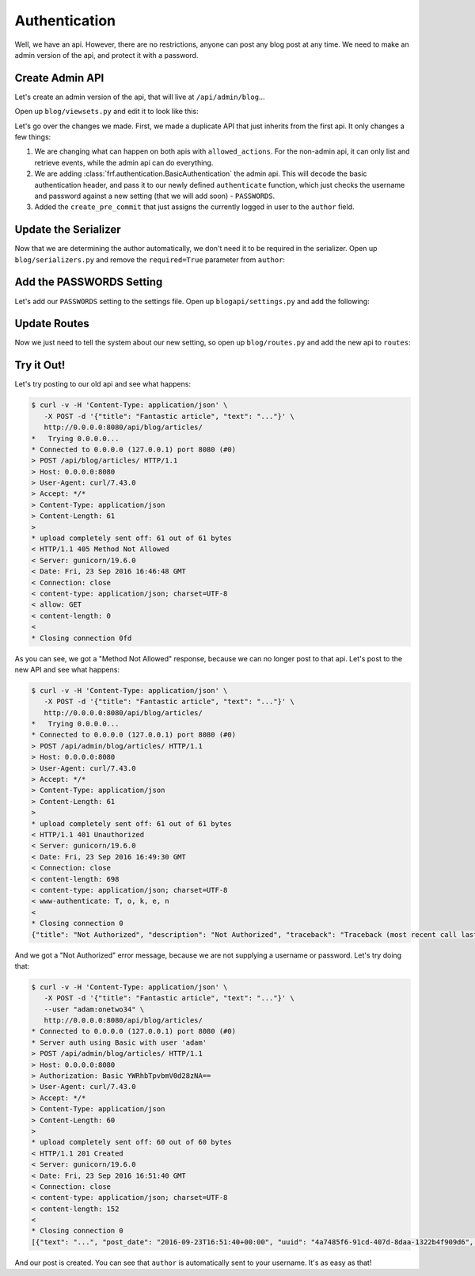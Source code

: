 Authentication
==============

Well, we have an api.  However, there are no restrictions, anyone can post any
blog post at any time.  We need to make an admin version of the api, and protect
it with a password.


Create Admin API
----------------

Let's create an admin version of the api, that will live at
``/api/admin/blog``...

Open up ``blog/viewsets.py`` and edit it to look like this:

.. code-block:: python
   :caption: viewsets.py


    from frf import viewsets
    from frf.authentication import BasicAuthentication

    from blog import models, serializers

    from blogapi import conf


    def authorize(username, password):
        check_password = conf.get('PASSWORDS', {}).get(username)

        if not password or check_password != password:
            return None

        return username


    class ArticleViewSet(viewsets.ModelViewSet):
        serializer = serializers.ArticleSerializer()
        allowed_actions = ('list', 'retrieve')

        def get_qs(self, req, **kwargs):
            return models.Article.query.order_by(
                models.Article.post_date.desc())


    class AdminArticleViewSet(ArticleViewSet):
        allowed_actions = ('list', 'retrieve', 'update', 'create', 'delete')
        authentication = (BasicAuthentication(authorize), )

        def create_pre_commit(self, req, obj, **kwargs):
            obj.author = req.context.get('user', 'unknown')


Let's go over the changes we made.  First, we made a duplicate API that just
inherits from the first api.  It only changes a few things:

1.  We are changing what can happen on both apis with ``allowed_actions``.  For
    the non-admin api, it can only list and retrieve events, while the admin api
    can do everything.
2.  We are adding :class:`frf.authentication.BasicAuthentication` the admin api.
    This will decode the basic authentication header, and pass it to our newly
    defined ``authenticate`` function, which just checks the username and
    password against a new setting (that we will add soon) - ``PASSWORDS``.
3.  Added the ``create_pre_commit`` that just assigns the currently logged in
    user to the ``author`` field.


Update the Serializer
---------------------

Now that we are determining the author automatically, we don't need it to be
required in the serializer.  Open up ``blog/serializers.py`` and remove the
``required=True`` parameter from ``author``:

.. code-block:: python
   :caption: serializers.py
   :emphasize-lines: 8

    from frf import serializers

    from blog import models


    class ArticleSerializer(serializers.ModelSerializer):
        uuid = serializers.UUIDField(read_only=True)
        author = serializers.StringField()  # change this field
        post_date = serializers.ISODateTimeField()
        title = serializers.StringField(required=True)
        text = serializers.StringField(required=True)

        class Meta:
            model = models.Article


Add the PASSWORDS Setting
-------------------------

Let's add our ``PASSWORDS`` setting to the settings file.  Open up
``blogapi/settings.py`` and add the following:

.. code-block:: python
   :caption: settings.py

    #: Admin passwords
    PASSWORDS = {
        'adam': 'onetwo34',
    }

Update Routes
--------------

Now we just need to tell the system about our new setting, so open up
``blog/routes.py`` and add the new api to ``routes``:

.. code-block:: python
   :caption: routes.py

    from blog import viewsets

    article_viewset = viewsets.ArticleViewSet()
    admin_article_viewset = viewsets.AdminArticleViewSet()

    routes = [
        ('/blog/articles/', article_viewset),
        ('/blog/articles/{uuid}/', article_viewset),
        ('/admin/blog/articles/', admin_article_viewset),
        ('/admin/blog/articles/{uuid}/', admin_article_viewset),
        ]

Try it Out!
-----------

Let's try posting to our old api and see what happens:

.. code-block:: text

    $ curl -v -H 'Content-Type: application/json' \
       -X POST -d '{"title": "Fantastic article", "text": "..."}' \
       http://0.0.0.0:8080/api/blog/articles/
    *   Trying 0.0.0.0...
    * Connected to 0.0.0.0 (127.0.0.1) port 8080 (#0)
    > POST /api/blog/articles/ HTTP/1.1
    > Host: 0.0.0.0:8080
    > User-Agent: curl/7.43.0
    > Accept: */*
    > Content-Type: application/json
    > Content-Length: 61
    >
    * upload completely sent off: 61 out of 61 bytes
    < HTTP/1.1 405 Method Not Allowed
    < Server: gunicorn/19.6.0
    < Date: Fri, 23 Sep 2016 16:46:48 GMT
    < Connection: close
    < content-type: application/json; charset=UTF-8
    < allow: GET
    < content-length: 0
    <
    * Closing connection 0fd

As you can see, we got a "Method Not Allowed" response, because we can no longer
post to that api.  Let's post to the new API and see what happens:

.. code-block:: text

    $ curl -v -H 'Content-Type: application/json' \
       -X POST -d '{"title": "Fantastic article", "text": "..."}' \
       http://0.0.0.0:8080/api/blog/articles/
    *   Trying 0.0.0.0...
    * Connected to 0.0.0.0 (127.0.0.1) port 8080 (#0)
    > POST /api/admin/blog/articles/ HTTP/1.1
    > Host: 0.0.0.0:8080
    > User-Agent: curl/7.43.0
    > Accept: */*
    > Content-Type: application/json
    > Content-Length: 61
    >
    * upload completely sent off: 61 out of 61 bytes
    < HTTP/1.1 401 Unauthorized
    < Server: gunicorn/19.6.0
    < Date: Fri, 23 Sep 2016 16:49:30 GMT
    < Connection: close
    < content-length: 698
    < content-type: application/json; charset=UTF-8
    < www-authenticate: T, o, k, e, n
    <
    * Closing connection 0
    {"title": "Not Authorized", "description": "Not Authorized", "traceback": "Traceback (most recent call last):\n  File \"/Users/synic/.virtualenvs/blogapi/lib/python3.5/site-packages/falcon-1.0.0-py3.5.egg/falcon/api.py\", line 189, in __call__\n    responder(req, resp, **params)\n  File \"/Users/synic/Projects/skedup/lib/frf/frf/views.py\", line 68, in on_post\n    self.dispatch('post', req, resp, **kwargs)\n  File \"/Users/synic/Projects/skedup/lib/frf/frf/viewsets.py\", line 59, in dispatch\n    self.authenticate(method, req, resp, **kwargs)\n  File \"/Users/synic/Projects/skedup/lib/frf/frf/views.py\", line 21, in authenticate\n    challenges='Token')\nfalcon.errors.HTTPUnauthorized\n"}

And we got a "Not Authorized" error message, because we are not supplying a
username or password.  Let's try doing that:

.. code-block:: text

    $ curl -v -H 'Content-Type: application/json' \
       -X POST -d '{"title": "Fantastic article", "text": "..."}' \
       --user "adam:onetwo34" \
       http://0.0.0.0:8080/api/blog/articles/
    * Connected to 0.0.0.0 (127.0.0.1) port 8080 (#0)
    * Server auth using Basic with user 'adam'
    > POST /api/admin/blog/articles/ HTTP/1.1
    > Host: 0.0.0.0:8080
    > Authorization: Basic YWRhbTpvbmV0d28zNA==
    > User-Agent: curl/7.43.0
    > Accept: */*
    > Content-Type: application/json
    > Content-Length: 60
    >
    * upload completely sent off: 60 out of 60 bytes
    < HTTP/1.1 201 Created
    < Server: gunicorn/19.6.0
    < Date: Fri, 23 Sep 2016 16:51:40 GMT
    < Connection: close
    < content-type: application/json; charset=UTF-8
    < content-length: 152
    <
    * Closing connection 0
    [{"text": "...", "post_date": "2016-09-23T16:51:40+00:00", "uuid": "4a7485f6-91cd-407d-8daa-1322b4f909d6", "title": "Fantastic article", "author": "adam"}]


And our post is created.  You can see that ``author`` is automatically sent to
your username.  It's as easy as that!
